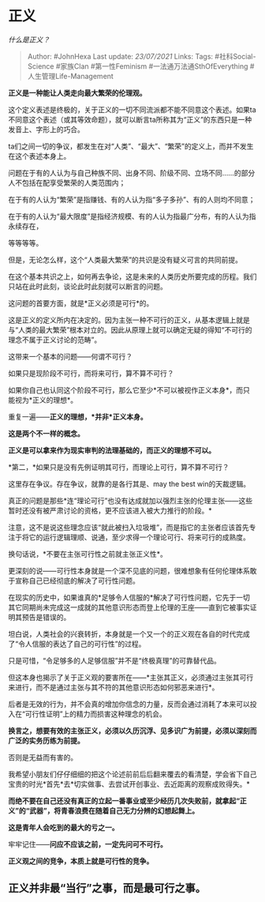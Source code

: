 * 正义
  :PROPERTIES:
  :CUSTOM_ID: 正义
  :END:

/什么是正义？/

#+BEGIN_QUOTE
  Author: #JohnHexa Last update: /23/07/2021/ Links: Tags:
  #社科Social-Science #家族Clan #第一性Feminism
  #一法通万法通SthOfEverything #人生管理Life-Management
#+END_QUOTE

*正义是一种能让人类走向最大繁荣的伦理观。*

这个定义表述是终极的，关于正义的一切不同流派都不能不同意这个表述。如果ta不同意这个表述（或其等效命题），就可以断言ta所称其为“正义”的东西只是一种发音上、字形上的巧合。

ta们之间一切的争议，都发生在对“人类”、“最大”、“繁荣”的定义上，而并不发生在这个表述本身上。

问题在于有的人认为与自己种族不同、出身不同、阶级不同、立场不同......的部分人不包括在配享受繁荣的人类范围内；

在于有的人认为“繁荣”是指赚钱、有的人认为指“多子多孙”、有的人则均不同意；

在于有的人认为“最大限度”是指经济规模、有的人认为指最广分布，有的人认为指永续存在，

等等等等。

但是，无论怎么样，这个“人类最大繁荣”的共识是没有疑义可言的共同前提。

在这个基本共识之上，如何再去争论，这是未来的人类历史所要完成的历程。我们只站在此时此刻，谈论此时此刻就可以断言的问题。

这问题的首要方面，就是*正义必须是可行*的。

这是正义的定义所内在决定的。因为主张一种不可行的正义，从基本逻辑上就是与“人类的最大繁荣”根本对立的。因此从原理上就可以确定无疑的得知“不可行的理念不属于正义讨论的范畴”。

这带来一个基本的问题------何谓不可行？

如果只是现阶段不可行，而将来可行，算不算不可行？

如果你自己也认同这个阶段不可行，那么它至少*不可以被视作正义本身*，而只能视为*正义的理想*。

重复一遍------*正义的理想，*并非*正义本身。*

*这是两个不一样的概念。*

*正义是可以拿来作为现实审判的法理基础的，而正义的理想不可以。*

*第二，*如果只是没有先例证明其可行，而理论上可行，算不算不可行？

这里存在争议。存在争议，就靠的是各行其是、may the best win的天裁逻辑。

真正的问题是那些*连“理论可行”也没有达成就加以强烈主张的伦理主张------这些暂时还没有被严肃讨论的资格，更不应该进入被大力推行的阶段。*

注意，这不是说这些理念应该“就此被扫入垃圾堆”，而是指它的主张者应该首先专注于将它的运行逻辑理顺、说通，至少求得一个理论可行、将来可行的成熟度。

换句话说，*不要在主张可行性之前就主张正义性*。

更深刻的说------可行性本身就是一个深不见底的问题，很难想象有任何伦理体系敢于宣称自己已经彻底的解决了可行性问题。

在现实的历史中，如果谁真的*足够令人信服的*解决了可行性问题，它先于一切其它同期尚未完成这一成就的其他意识形态而登上伦理的王座------直到它被事实证明其预告是错误的。

坦白说，人类社会的兴衰转折，本身就是一个又一个的正义观在各自的时代完成了“令人信服的表达了自己的可行性”的过程。

只是可惜，“令足够多的人足够信服”并不是“终极真理”的可靠替代品。

但这本身也揭示了关于正义观的要害所在------*主张其正义，必须通过主张其可行来进行，而不是通过主张与其不符的其他意识形态如何邪恶来进行*。

后者是无效的行为，并不会真的增加你信念的力量，反而会通过消耗了本来可以投入在“可行性证明”上的精力而损害这种理念的机会。

*换言之，想要有效的主张正义，必须以久历沉浮、见多识广为前提，必须以深刻而广泛的实务历练为前提。*

否则是无益而有害的。

我希望小朋友们仔仔细细的把这个论述前前后后翻来覆去的看清楚，学会省下自己宝贵的时光*首先*去*切实做事、去尝试开创事业、去近距离的观察成败得失。*

*而绝不要在自己还没有真正的立起一番事业或至少经历几次失败前，就拿起“正义”的“武器”，将青春浪费在随着自己无力分辨的幻想起舞上。*

*这是青年人会吃到的最大的亏之一。*

牢牢记住------*问应不应该之前，一定先问可不可行。*

*正义观之间的竞争，本质上就是可行性的竞争。*

** *正义并非最“当行”之事，而是最可行之事。*
   :PROPERTIES:
   :CUSTOM_ID: 正义并非最当行之事而是最可行之事
   :END:
